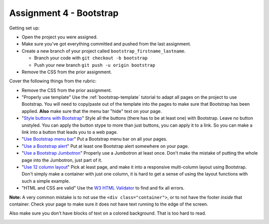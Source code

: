 Assignment 4 - Bootstrap
========================

Getting set up:

* Open the project you were assigned.
* Make sure you've got everything committed and pushed from the last assignment.
* Create a new branch of your project called ``bootstrap_firstname_lastname``.

  * Branch your code with ``git checkout -b bootstrap``
  * Push your new branch ``git push -u origin bootstrap``

* Remove the CSS from the prior assignment.

Cover the following things from the rubric:

* Remove the CSS from the prior assignment.
* "Properly use template" Use the :ref:`bootstrap-template` tutorial to adapt
  all pages on the project to use Bootstrap. You will need to copy/paste out
  of the template into the pages to make sure that Bootstrap has been applied.
  **Also** make sure that the menu bar "hide" text on your page.
* "`Style buttons with Bootstrap <https://getbootstrap.com/docs/4.0/components/buttons/>`_"
  Style all the buttons (there has to be at
  least one) with Bootstrap. Leave no button unstyled. You can apply the
  button stype to more than just buttons, you can apply it to a link. So you
  can make a link into a button that leads you to a web page.
* "`Use Bootstrap menu bar <https://getbootstrap.com/docs/4.0/components/navbar/>`_"
  Put a Bootstrap menu bar on all your pages.
* "`Use a Bootstrap alert <https://getbootstrap.com/docs/4.0/components/alerts/>`_"
  Put at least one Bootstrap alert somewhere on your page.
* "`Use a Bootstrap Jumbotron <https://getbootstrap.com/docs/4.0/components/jumbotron/>`_"
  Properly use a Jumbotron at least once. Don't make
  the mistake of putting the whole page into the Jumbotron, just part of it.
* "`Use 12 column layout <https://getbootstrap.com/docs/4.0/layout/overview/>`_"
  Pick at least page, and make it into a responsive multi-column
  layout using Bootstrap. Don't simply make a container with just one column, it
  is hard to get a sense of using the layout functions with such a simple example.
* "HTML and CSS are valid" Use
  the `W3 HTML Validator <https://validator.w3.org/#validate_by_input>`_ to find and fix all errors.

**Note:** A very common mistake is to not use the ``<div class="container">``, or to
not have the footer *inside* that container. Check your page to make sure it does
not have text running to the
edge of the screen.

Also make sure you don't have blocks of text on a colored background. That is
too hard to read.

.. image:: rubric.png
    :width: 500px
    :align: center
    :alt: Rubric
